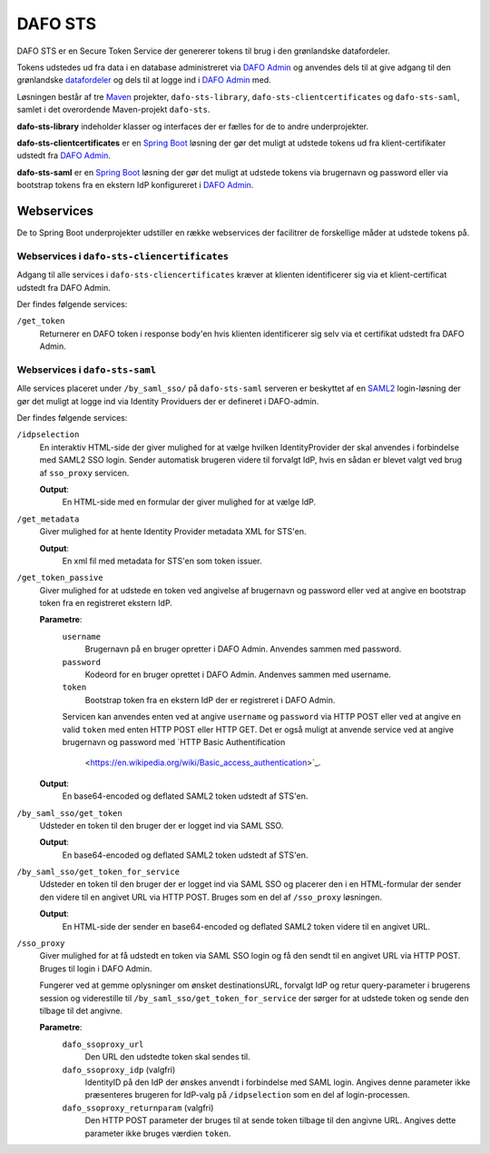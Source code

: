 DAFO STS
########

DAFO STS er en Secure Token Service der genererer tokens til brug i
den grønlandske datafordeler.

Tokens udstedes ud fra data i en database administreret via
`DAFO Admin <https://github.com/magenta-aps/datafordeler-admin>`_
og anvendes dels til at give adgang til den grønlandske
`datafordeler <https://github.com/magenta-aps/datafordeler-core>`_
og dels til at logge ind i
`DAFO Admin <https://github.com/magenta-aps/datafordeler-admin>`_ med.

Løsningen består af tre `Maven <https://maven.apache.org/>`_ projekter,
``dafo-sts-library``, ``dafo-sts-clientcertificates`` og ``dafo-sts-saml``,
samlet i det overordende Maven-projekt ``dafo-sts``.

**dafo-sts-library** indeholder klasser og interfaces der er fælles for de
to andre underprojekter.

**dafo-sts-clientcertificates** er en
`Spring Boot <https://projects.spring.io/spring-boot/>`_
løsning der gør det muligt at udstede tokens ud fra klient-certifikater
udstedt fra
`DAFO Admin <https://github.com/magenta-aps/datafordeler-admin>`_.

**dafo-sts-saml** er en
`Spring Boot <https://projects.spring.io/spring-boot/>`_
løsning der gør det muligt at udstede tokens via brugernavn og password
eller via bootstrap tokens fra en ekstern IdP konfigureret i
`DAFO Admin <https://github.com/magenta-aps/datafordeler-admin>`_.

Webservices
===========
De to Spring Boot underprojekter udstiller en række webservices der
facilitrer de forskellige måder at udstede tokens på.

Webservices i ``dafo-sts-cliencertificates``
--------------------------------------------
Adgang til alle services i ``dafo-sts-cliencertificates`` kræver at
klienten identificerer sig via et klient-certificat udstedt fra
DAFO Admin.

Der findes følgende services:

``/get_token``
  Returnerer en DAFO token i response body'en hvis
  klienten identificerer sig selv via et certifikat udstedt fra DAFO Admin.

Webservices i ``dafo-sts-saml``
-------------------------------
Alle services placeret under ``/by_saml_sso/`` på ``dafo-sts-saml`` serveren
er beskyttet af en `SAML2 <https://en.wikipedia.org/wiki/SAML_2.0>`_
login-løsning der gør det muligt at logge ind via Identity Providuers
der er defineret i DAFO-admin.

Der findes følgende services:

``/idpselection``
  En interaktiv HTML-side der giver mulighed for at vælge hvilken
  IdentityProvider der skal anvendes i forbindelse med SAML2 SSO login.
  Sender automatisk brugeren videre til forvalgt IdP, hvis en sådan er
  blevet valgt ved brug af ``sso_proxy`` servicen.

  **Output**:
    En HTML-side med en formular der giver mulighed for at vælge IdP.

``/get_metadata``
  Giver mulighed for at hente Identity Provider metadata XML for STS'en.

  **Output**:
    En xml fil med metadata for STS'en som token issuer.

``/get_token_passive``
  Giver mulighed for at udstede en token ved angivelse af brugernavn
  og password eller ved at angive en bootstrap token fra en
  registreret ekstern IdP.

  **Parametre**:
    ``username``
      Brugernavn på en bruger opretter i DAFO Admin. Anvendes sammen
      med password.
    ``password``
      Kodeord for en bruger oprettet i DAFO Admin. Andenves sammen
      med username.
    ``token``
      Bootstrap token fra en ekstern IdP der er registreret i DAFO
      Admin.

    Servicen kan anvendes enten ved at angive ``username`` og
    ``password`` via HTTP POST eller ved at angive en valid ``token``
    med enten HTTP POST eller HTTP GET.
    Det er også muligt at anvende service ved at angive brugernavn
    og password med
    `HTTP Basic Authentification
      <https://en.wikipedia.org/wiki/Basic_access_authentication>`_.


  **Output**:
    En base64-encoded og deflated SAML2 token udstedt af STS'en.

``/by_saml_sso/get_token``
  Udsteder en token til den bruger der er logget ind via SAML SSO.

  **Output**:
    En base64-encoded og deflated SAML2 token udstedt af STS'en.

``/by_saml_sso/get_token_for_service``
  Udsteder en token til den bruger der er logget ind via SAML SSO
  og placerer den i en HTML-formular der sender den videre til en
  angivet URL via HTTP POST.
  Bruges som en del af ``/sso_proxy`` løsningen.

  **Output**:
    En HTML-side der sender en base64-encoded og deflated SAML2
    token videre til en angivet URL.


``/sso_proxy``
  Giver mulighed for at få udstedt en token via SAML SSO login og
  få den sendt til en angivet URL via HTTP POST. Bruges til login
  i DAFO Admin.

  Fungerer ved at gemme oplysninger om ønsket destinationsURL,
  forvalgt IdP og retur query-parameter i brugerens session og
  viderestille til ``/by_saml_sso/get_token_for_service`` der
  sørger for at udstede token og sende den tilbage til det
  angivne.

  **Parametre**:
    ``dafo_ssoproxy_url``
      Den URL den udstedte token skal sendes til.
    ``dafo_ssoproxy_idp`` (valgfri)
      IdentityID på den IdP der ønskes anvendt i forbindelse med
      SAML login. Angives denne parameter ikke præsenteres
      brugeren for IdP-valg på ``/idpselection`` som en del
      af login-processen.
    ``dafo_ssoproxy_returnparam`` (valgfri)
      Den HTTP POST parameter der bruges til at sende token tilbage
      til den angivne URL. Angives dette parameter ikke bruges
      værdien ``token``.
